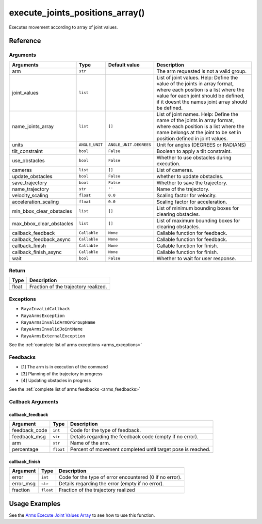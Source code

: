 ==================================
execute_joints_positions_array()
==================================

.. raw:: html

    <hr/>

Executes movement according to array of joint values.

Reference
===========

Arguments
-----------

========================== ================ ======================== =================================================================================================================================================================================================================== 
Arguments                  Type             Default value            Description                                                                                                                                                                                                        
========================== ================ ======================== =================================================================================================================================================================================================================== 
arm                        ``str``                                   The arm requested is not a valid group.                                                                                                                                                                            
joint_values               ``list``                                  List of joint values. Help: Define the value of the joints in array format, where each position is a list where the value for each joint should be defined, if it doesnt the names joint array should be defined.  
name_joints_array          ``list``         ``[]``                   List of joint names. Help: Define the name of the joints in array format, where each position is a list where the name belongs at the joint to be set in position defined in joint values.                         
units                      ``ANGLE_UNIT``   ``ANGLE_UNIT.DEGREES``   Unit for angles (DEGREES or RADIANS)                                                                                                                                                                               
tilt_constraint            ``bool``         ``False``                Boolean to apply a tilt constraint.                                                                                                                                                                                
use_obstacles              ``bool``         ``False``                Whether to use obstacles during execution.                                                                                                                                                                         
cameras                    ``list``         ``[]``                   List of cameras.                                                                                                                                                                                                   
update_obstacles           ``bool``         ``False``                whether to update obstacles.                                                                                                                                                                                       
save_trajectory            ``bool``         ``False``                Whether to save the trajectory.                                                                                                                                                                                    
name_trajectory            ``str``          ``''``                   Name of the trajectory.                                                                                                                                                                                            
velocity_scaling           ``float``        ``0.0``                  Scaling factor for velocity.                                                                                                                                                                                       
acceleration_scaling       ``float``        ``0.0``                  Scaling factor for acceleration.                                                                                                                                                                                   
min_bbox_clear_obstacles   ``list``         ``[]``                   List of minimum bounding boxes for clearing obstacles.                                                                                                                                                             
max_bbox_clear_obstacles   ``list``         ``[]``                   List of maximum bounding boxes for clearing obstacles.                                                                                                                                                             
callback_feedback          ``Callable``     ``None``                 Callable function for feedback.                                                                                                                                                                                    
callback_feedback_async    ``Callable``     ``None``                 Callable function for feedback.                                                                                                                                                                                   
callback_finish            ``Callable``     ``None``                 Callable function for finish.                                                                                                                                                                                      
callback_finish_async      ``Callable``     ``None``                 Callable function for finish.                                                                                                                                                                                      
wait                       ``bool``         ``False``                Whether to wait for user response.                                                                                                                                                                                 
========================== ================ ======================== =================================================================================================================================================================================================================== 


Return
--------

===== ====================================
Type  Description
===== ====================================
float Fraction of the trajectory realized.
===== ====================================

Exceptions
------------

-  ``RayaInvalidCallback``
-  ``RayaArmsException``
-  ``RayaArmsInvalidArmOrGroupName``
-  ``RayaArmsInvalidJointName``
-  ``RayaArmsExternalException``

See the :ref:`complete list of arms exceptions <arms_exceptions>`

Feedbacks
-----------

-  [1] The arm is in execution of the command
-  [3] Planning of the trajectory in progress
-  [4] Updating obstacles in progress

See the :ref:`complete list of arms feedbacks <arms_feedbacks>`

Callback Arguments
---------------------

callback_feedback
^^^^^^^^^^^^^^^^^

+-----------------------+-----------------------+-----------------------+
| Argument              | Type                  | Description           |
+=======================+=======================+=======================+
| feedback_code         | ``int``               | Code for the type of  |
|                       |                       | feedback.             |
+-----------------------+-----------------------+-----------------------+
| feedback_msg          | ``str``               | Details regarding the |
|                       |                       | feedback code (empty  |
|                       |                       | if no error).         |
+-----------------------+-----------------------+-----------------------+
| arm                   | ``str``               | Name of the arm.      |
+-----------------------+-----------------------+-----------------------+
| percentage            | ``float``             | Percent of movement   |
|                       |                       | completed until       |
|                       |                       | target pose is        |
|                       |                       | reached.              |
+-----------------------+-----------------------+-----------------------+

callback_finish
^^^^^^^^^^^^^^^

+-----------+-----------+--------------------------------------------+
| Argument  | Type      | Description                                |
+===========+===========+============================================+
| error     | ``int``   | Code for the type of error encountered (0  |
|           |           | if no error).                              |
+-----------+-----------+--------------------------------------------+
| error_msg | ``str``   | Details regarding the error (empty if no   |
|           |           | error).                                    |
+-----------+-----------+--------------------------------------------+
| fraction  | ``float`` | Fraction of the trajectory realized        |
+-----------+-----------+--------------------------------------------+

Usage Examples
================

See the `Arms Execute Joint Values
Array <https://github.com/Unlimited-Robotics/pyraya_examples/blob/main/arms_execute_joint_values_array/src/app.py>`__
to see how to use this function.
